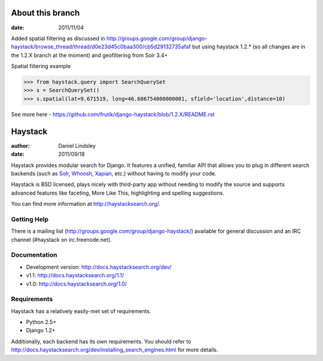 ========
About this branch
========

:date: 2011/11/04

Added spatial filtering as 
discussed in http://groups.google.com/group/django-haystack/browse_thread/thread/d0e23d45c0baa300/cb5d29132735afaf
but using haystack 1.2.* (so all changes are in the 1.2.X branch at the moment) and geofiltering from Solr 3.4+

Spatial filtering example

>>> from haystack.query import SearchQuerySet
>>> s = SearchQuerySet()
>>> s.spatial(lat=9.671519, long=46.686754000000001, sfield='location',distance=10)

See more here - https://github.com/frutik/django-haystack/blob/1.2.X/README.rst

========
Haystack
========

:author: Daniel Lindsley
:date: 2011/09/18

Haystack provides modular search for Django. It features a unified, familiar
API that allows you to plug in different search backends (such as Solr_,
Whoosh_, Xapian_, etc.) without having to modify your code.

.. _Solr: http://lucene.apache.org/solr/
.. _Whoosh: http://whoosh.ca/
.. _Xapian: http://xapian.org/

Haystack is BSD licensed, plays nicely with third-party app without needing to
modify the source and supports advanced features like faceting, More Like This,
highlighting and spelling suggestions.

You can find more information at http://haystacksearch.org/.


Getting Help
============

There is a mailing list (http://groups.google.com/group/django-haystack/)
available for general discussion and an IRC channel (#haystack on
irc.freenode.net).


Documentation
=============

* Development version: http://docs.haystacksearch.org/dev/
* v1.1: http://docs.haystacksearch.org/1.1/
* v1.0: http://docs.haystacksearch.org/1.0/


Requirements
============

Haystack has a relatively easily-met set of requirements.

* Python 2.5+
* Django 1.2+

Additionally, each backend has its own requirements. You should refer to
http://docs.haystacksearch.org/dev/installing_search_engines.html for more
details.
